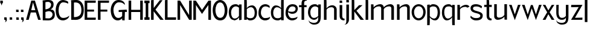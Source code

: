 SplineFontDB: 3.0
FontName: Hominin
FullName: Hominin
FamilyName: Hominin
Weight: Regular
Copyright: Copyright (c) 2018, y6nH
UComments: "2018-1-13: Created with FontForge (http://fontforge.org)"
Version: 001.000
ItalicAngle: 0
UnderlinePosition: -100
UnderlineWidth: 50
Ascent: 800
Descent: 200
InvalidEm: 0
LayerCount: 2
Layer: 0 0 "Back" 1
Layer: 1 0 "Fore" 0
XUID: [1021 337 1418023252 32656]
StyleMap: 0x0000
FSType: 0
OS2Version: 0
OS2_WeightWidthSlopeOnly: 0
OS2_UseTypoMetrics: 1
CreationTime: 1515866660
ModificationTime: 1517699837
PfmFamily: 17
TTFWeight: 400
TTFWidth: 5
LineGap: 90
VLineGap: 0
OS2TypoAscent: 0
OS2TypoAOffset: 1
OS2TypoDescent: 0
OS2TypoDOffset: 1
OS2TypoLinegap: 90
OS2WinAscent: 0
OS2WinAOffset: 1
OS2WinDescent: 0
OS2WinDOffset: 1
HheadAscent: 0
HheadAOffset: 1
HheadDescent: 0
HheadDOffset: 1
OS2Vendor: 'PfEd'
MarkAttachClasses: 1
DEI: 91125
LangName: 1033
Encoding: ISO8859-1
UnicodeInterp: none
NameList: AGL For New Fonts
DisplaySize: -48
AntiAlias: 1
FitToEm: 0
WinInfo: 0 12 11
BeginPrivate: 0
EndPrivate
Grid
487 0 m 5
 29 0 l 5
 29 799.685546875 l 5
 491 799.685546875 l 5
 486 709 l 5
 137 708.685546875 l 5
 137 418.685546875 l 5
 418 418.685546875 l 5
 418 337 l 5
 136 336.685546875 l 5
 137 90.685546875 l 5
 492 90.685546875 l 5
 487 0 l 5
EndSplineSet
TeXData: 1 0 0 346030 173015 115343 649069 1048576 115343 783286 444596 497025 792723 393216 433062 380633 303038 157286 324010 404750 52429 2506097 1059062 262144
BeginChars: 257 47

StartChar: n
Encoding: 110 110 0
Width: 649
VWidth: 0
Flags: W
HStem: 0 21G<60 168 481 589> 535 89<330 454.409>
VStem: 60 108<0 449.097 489 616> 481 108<0 510.534>
LayerCount: 2
Fore
SplineSet
168 489 m 1
 209 559 342 624 437 624 c 0
 552 624 589 542 589 497 c 2
 589 0 l 1
 481 0 l 1
 481 455 l 2
 481 482 468 535 389 535 c 0
 263 535 196 464 168 424 c 1
 168 0 l 1
 60 0 l 1
 60 619 l 1
 162 616 l 1
 168 489 l 1
EndSplineSet
Validated: 1
EndChar

StartChar: h
Encoding: 104 104 1
Width: 649
VWidth: 0
Flags: W
HStem: 0 21G<60 168 481 589> 535 81<303.036 445.387> 865 20G<60 162>
VStem: 60 108<0 458.019 487 882> 481 108<0 499.747>
LayerCount: 2
Fore
SplineSet
162 882 m 1
 168 750 l 1
 168 487 l 1
 204 548 307 616 399 616 c 0
 528 616 589 521 589 452 c 2
 589 0 l 1
 481 0 l 1
 481 455 l 2
 481 482 453 535 374 535 c 0
 252 535 193 469 168 429 c 1
 168 0 l 1
 60 0 l 1
 60 885 l 1
 162 882 l 1
EndSplineSet
Validated: 1
EndChar

StartChar: m
Encoding: 109 109 2
Width: 1069
VWidth: 0
Flags: W
HStem: 0 21G<60 168 481 589 901 1009> 535 89<330 454.473 748.533 874.473>
VStem: 60 108<0 448.726 489 616> 481 108<0 450.913 491 510.534> 901 108<0 510.534>
LayerCount: 2
Fore
SplineSet
588 484 m 1025,0,-1
168 424 m 1,1,-1
 168 0 l 1,2,-1
 60 0 l 1,3,-1
 60 619 l 1,4,-1
 162 616 l 1,5,-1
 168 489 l 1,6,-1
 209 560 342 624 437 624 c 0,9,-1
 553 624 589 542 589 497 c 2,12,-1
 589 491 l 1,13,-1
 632 561 763 624 857 624 c 0,16,-1
 973 624 1009 542 1009 497 c 2,19,-1
 1009 0 l 1,20,-1
 901 0 l 1,21,-1
 901 455 l 2,22,-1
 901 482 888 535 809 535 c 0,25,-1
 685 535 617 466 589 426 c 1,28,-1
 589 0 l 1,29,-1
 481 0 l 1,30,-1
 481 455 l 2,31,-1
 481 482 468 535 389 535 c 0,34,-1
 263 535 196 463 168 424 c 1,1,-1
EndSplineSet
Validated: 1
EndChar

StartChar: i
Encoding: 105 105 3
Width: 286
VWidth: 0
Flags: W
HStem: -13 70<202.705 258.734> 705 95<60 162>
VStem: 60 108<93.4491 616 705 800>
LayerCount: 2
Fore
SplineSet
162 800 m 1
 168 705 l 1
 60 705 l 1
 60 803 l 1
 162 800 l 1
60 180 m 6
 60 616 l 1
 168 616 l 1
 168 155 l 6
 168 77 232 57 269 57 c 5
 268 28 257 -13 257 -13 c 5
 256 -13 l 6
 159 -13 60 23 60 180 c 6
EndSplineSet
Validated: 1
EndChar

StartChar: o
Encoding: 111 111 4
Width: 612
VWidth: 0
Flags: W
HStem: -17 90<224.451 387.407> 550 85<225.632 390.661>
VStem: 16 101<198.526 427.256> 497 99<200.814 433.335>
LayerCount: 2
Fore
SplineSet
117 319 m 0
 117 175 195 73 307 73 c 0
 405 73 497 162 497 319 c 0
 497 455 419 550 307 550 c 0
 202 550 117 455 117 319 c 0
16 319 m 0
 16 491 146 635 306 635 c 0
 476 635 596 491 596 319 c 0
 596 121 456 -17 306 -17 c 0
 136 -17 16 141 16 319 c 0
EndSplineSet
Validated: 1
EndChar

StartChar: l
Encoding: 108 108 5
Width: 228
VWidth: 0
Flags: W
HStem: 0 21G<60 168> 865 20G<60 162>
VStem: 60 108<0 882>
LayerCount: 2
Fore
SplineSet
162 882 m 1
 168 750 l 5
 168 0 l 5
 60 0 l 5
 60 885 l 1
 162 882 l 1
EndSplineSet
Validated: 1
EndChar

StartChar: d
Encoding: 100 100 6
Width: 605
VWidth: 0
Flags: HW
HStem: -5 90<202.409 388.715> 539 77<199.103 323.582>
VStem: 15 96<190.73 433.775> 437 108<2 53 115.861 479.021 499 884>
LayerCount: 2
Fore
SplineSet
443 884 m 1
 545 887 l 1
 545 2 l 1
 437 2 l 1
 437 53 l 1
 398 13 351 -5 305 -5 c 0
 152 -5 15 73 15 326 c 0
 15 458 87 616 217 616 c 0
 218 616 219 616 220 616 c 0
 311 616 403 564 437 499 c 1
 437 752 l 1
 443 884 l 1
437 461 m 1
 410 486 344 539 265 539 c 0
 176 539 111 442 111 321 c 0
 111 109 222 85 305 85 c 0
 349 85 397 100 437 130 c 1
 437 461 l 1
EndSplineSet
EndChar

StartChar: p
Encoding: 112 112 7
Width: 635
VWidth: 0
Flags: W
HStem: -199 21G<60 162> -11 77<292.966 405.897> 536 91<219.398 409.528> 600 20G<60 165>
VStem: 60 108<-195 120 138.48 503.296 566 615> 494 96<174.957 435.358>
LayerCount: 2
Fore
SplineSet
162 -195 m 1xec
 60 -199 l 1
 60 620 l 1xdc
 165 615 l 1
 165 598 168 583 168 566 c 1
 207 606 254 627 300 627 c 0
 453 627 590 548 590 290 c 0
 590 147 518 -11 388 -11 c 0
 387 -11 386 -11 385 -11 c 0
 294 -11 201 55 168 120 c 1
 168 -63 l 1
 162 -195 l 1xec
300 536 m 0xec
 256 536 208 519 168 489 c 1
 168 158 l 1
 195 133 261 66 340 66 c 0
 429 66 494 163 494 295 c 0
 494 512 400 536 300 536 c 0xec
EndSplineSet
Validated: 1
EndChar

StartChar: q
Encoding: 113 113 8
Width: 635
VWidth: 0
Flags: W
HStem: -199 21G<473 575> -11 77<229.103 342.034> 536 91<225.472 415.602> 600 20G<470 575>
VStem: 45 96<175.394 435.358> 467 108<-195 120 138.48 503.296 566 615>
LayerCount: 2
Fore
SplineSet
473 -195 m 1xdc
 467 -63 l 1
 467 120 l 1
 434 55 341 -11 250 -11 c 0
 249 -11 248 -11 247 -11 c 0
 117 -11 45 148 45 290 c 0
 45 548 182 627 335 627 c 0xec
 381 627 428 606 467 566 c 1
 467 583 470 603 470 620 c 5
 575 615 l 1
 575 -199 l 1
 473 -195 l 1xdc
467 158 m 1
 467 489 l 1
 427 519 379 536 335 536 c 0
 235 536 141 512 141 295 c 0
 141 164 206 66 295 66 c 0
 374 66 440 133 467 158 c 1
EndSplineSet
Validated: 1
EndChar

StartChar: b
Encoding: 98 98 9
Width: 634
VWidth: 0
Flags: W
HStem: -10 91<219.398 409.528> 0 21G<60 168> 537 77<283.281 407.192> 866 20G<60 162>
VStem: 60 108<0 51 113.704 477.021 497 882> 494 96<180.369 431.775>
LayerCount: 2
Fore
SplineSet
162 882 m 1x7c
 168 750 l 1
 168 497 l 1
 202 562 296 614 388 614 c 0
 518 614 590 456 590 324 c 0
 590 69 453 -10 300 -10 c 0xbc
 254 -10 207 11 168 51 c 1
 168 34 168 17 168 0 c 1
 60 0 l 1
 60 886 l 1
 162 882 l 1x7c
168 459 m 1
 168 128 l 1
 208 98 256 81 300 81 c 0
 400 81 494 105 494 319 c 0
 494 440 429 537 340 537 c 0
 261 537 195 484 168 459 c 1
EndSplineSet
Validated: 1
EndChar

StartChar: c
Encoding: 99 99 10
Width: 536
VWidth: 0
Flags: W
HStem: -5 97<219.91 413.685> 531 91<228.674 407.686>
VStem: 25 102<193.823 410.734>
LayerCount: 2
Fore
SplineSet
488 470 m 1
 448 500 384 531 314 531 c 3
 204 531 127 444 127 288 c 3
 127 177 208 92 288 92 c 3
 464 92 507 143 507 143 c 1
 507 30 386 -5 298 -5 c 3
 175 -5 25 90 25 274 c 3
 25 524 170 622 314 622 c 3
 380 622 450 586 489 546 c 1
 488 470 l 1
489 546 m 1025
488 470 m 1025
EndSplineSet
Validated: 1
EndChar

StartChar: r
Encoding: 114 114 11
Width: 564
VWidth: 0
Flags: W
HStem: 0 21G<60 168> 535 86<311.013 456.005>
VStem: 60 108<0 459.774 490 616>
LayerCount: 2
Fore
SplineSet
468 501 m 1
 455 520 432 535 389 535 c 0
 254 535 193 471 168 431 c 1
 168 0 l 1
 60 0 l 1
 60 619 l 1
 162 616 l 1
 168 490 l 1
 207 560 327 621 409 621 c 0
 492 621 536 589 562 541 c 1
 468 501 l 1
EndSplineSet
Validated: 1
EndChar

StartChar: a
Encoding: 97 97 12
Width: 611
VWidth: 0
Flags: W
HStem: -7 77<198.019 325.918> -1 21G<449 551> 536 91<231.395 391.602>
VStem: 21 96<174.152 409.665> 443 108<2 121 135.962 503.296 566 617>
LayerCount: 2
Fore
SplineSet
224 -7 m 31xb8
 82 -7 21 156 21 293 c 0
 21 483 110 627 311 627 c 0
 357 627 404 606 443 566 c 1
 443 583 443 600 443 617 c 1
 551 617 l 1
 551 -1 l 1x78
 449 2 l 1
 444 121 l 1
 411 52 323 -7 224 -7 c 31xb8
443 156 m 1
 443 489 l 1
 403 519 355 536 311 536 c 0
 211 536 117 448 117 298 c 0
 117 167 171 70 271 70 c 4xb8
 350 70 416 128 443 156 c 1
EndSplineSet
Validated: 1
EndChar

StartChar: j
Encoding: 106 106 13
Width: 231
VWidth: 0
Flags: W
HStem: -202 5<-9.27832 -3.91858> 705 99<63 165>
VStem: 63 108<-94.9104 616 705 804>
LayerCount: 2
Fore
SplineSet
165 804 m 1
 171 705 l 1
 63 705 l 1
 63 807 l 1
 165 804 l 1
171 0 m 6
 171 -107 100 -202 -9 -202 c 4
 -15 -202 -17 -197 -15 -197 c 4
 7 -197 63 -181 63 -44 c 4
 63 176 63 396 63 616 c 1
 171 616 l 1
 171 0 l 6
EndSplineSet
Validated: 1
EndChar

StartChar: t
Encoding: 116 116 14
Width: 412
VWidth: 0
Flags: W
HStem: -2 74<290.752 343.542> 523 93<45 145 253 357> 784 20G<145 247>
VStem: 145 108<109.295 527 616 801>
LayerCount: 2
Fore
SplineSet
247 801 m 1
 253 669 l 1
 253 616 l 1
 357 616 l 1
 357 523 l 1
 253 528 l 1
 253 170 l 2
 253 92 317 72 354 72 c 1
 353 43 342 -2 342 -2 c 1
 340 -2 l 2
 244 -2 145 28 145 195 c 2
 145 527 l 1
 45 523 l 1
 45 616 l 1
 145 616 l 1
 145 804 l 1
 247 801 l 1
EndSplineSet
Validated: 1
EndChar

StartChar: f
Encoding: 102 102 15
Width: 385
VWidth: 0
Flags: WO
HStem: 1 21G<134 242> 529 86<31 134 242 343> 800 81<271.953 348.624>
VStem: 134 108<1 534 615 770.598>
LayerCount: 2
Fore
SplineSet
134 685 m 2
 134 852 249 881 346 881 c 2
 348 881 l 1
 348 881 353 829 354 800 c 1
 317 800 242 793 242 710 c 2
 242 615 l 1
 343 615 l 1
 343 529 l 1
 242 534 l 1
 242 1 l 1
 134 1 l 1
 134 534 l 1
 31 529 l 1
 31 615 l 1
 134 615 l 1
 134 685 l 2
EndSplineSet
Validated: 1
EndChar

StartChar: v
Encoding: 118 118 16
Width: 524
VWidth: 0
Flags: W
HStem: 599 20G<31.4688 132 393 492.594>
LayerCount: 2
Fore
SplineSet
393 616 m 1
 500 619 l 1
 263 -21 l 1
 24 619 l 1
 132 616 l 1
 263 220 l 1
 393 616 l 1
EndSplineSet
Validated: 1
EndChar

StartChar: s
Encoding: 115 115 17
Width: 562
VWidth: 0
Flags: W
HStem: -5 97<145.9 388.496> 531 94<158.607 377.804>
VStem: 29 102<412.507 505.528> 434 101<128.312 222.536>
LayerCount: 2
Fore
SplineSet
505 535 m 1
 501 512 492 482 482 458 c 1
 482 458 409 531 275 531 c 3
 185 531 131 521 131 450 c 3
 131 385 271 365 317 350 c 0
 367 334 535 310 535 192 c 3
 535 70 451 -5 253 -5 c 3
 99 -5 24 114 24 114 c 1
 27 149 30 147 39 186 c 1
 39 186 103 92 249 92 c 3
 315 92 434 94 434 181 c 3
 434 255 268 275 229 287 c 0
 185 301 29 321 29 469 c 3
 29 534 79 625 251 625 c 3
 404 625 505 535 505 535 c 1
EndSplineSet
Validated: 1
EndChar

StartChar: u
Encoding: 117 117 18
Width: 648
VWidth: 0
Flags: W
HStem: 0 89<194.346 319> 604 20G<60 167 481 588>
VStem: 60 107<114.296 624> 481 107<8 135 174.366 624>
LayerCount: 2
Fore
SplineSet
481 135 m 1
 440 64 307 0 212 0 c 0
 96 0 60 82 60 127 c 2
 60 624 l 1
 167 624 l 1
 167 169 l 2
 167 142 181 89 260 89 c 0
 386 89 453 160 481 199 c 1
 481 624 l 1
 588 624 l 1
 588 5 l 1
 487 8 l 1
 481 135 l 1
EndSplineSet
Validated: 1
EndChar

StartChar: w
Encoding: 119 119 19
Width: 881
VWidth: 0
Flags: W
HStem: 599 20G<39.5472 143 739 841.547>
LayerCount: 2
Fore
SplineSet
403 611 m 1025,0,-1
403 611 m 1,1,-1
 479 611 l 1,2,-1
 612 216 l 1,3,-1
 739 616 l 1,4,-1
 849 619 l 1,5,-1
 612 -17 l 1,6,-1
 438 471 l 1,7,-1
 272 -17 l 1,8,-1
 32 619 l 1,9,-1
 143 616 l 1,10,-1
 272 216 l 1,11,-1
 403 611 l 1,1,-1
EndSplineSet
Validated: 1
EndChar

StartChar: g
Encoding: 103 103 20
Width: 616
VWidth: 0
Flags: W
HStem: -203 72<174.437 366.832> -1 78<201.485 361.16> 536 91<236.395 396.602>
VStem: 26 96<175.135 409.665> 54 4<-25.7746 -11.0022> 448 107<-34.1335 121 136.711 503.296 566 617>
LayerCount: 2
Fore
SplineSet
448 566 m 1xf4
 448 583 448 600 448 617 c 1
 556 617 l 1
 556 617 555 357 555 127 c 3
 555 -103 463 -203 278 -203 c 3
 154 -203 54 -121 54 -16 c 3
 54 -14 57 -11 58 -11 c 1
 58 -12 l 2xec
 58 -78 170 -131 273 -131 c 3
 373 -131 447 -80 447 38 c 5
 449 121 l 1
 405 30 340 -1 274 -1 c 0
 152 -1 26 123 26 293 c 0
 26 483 115 627 316 627 c 0
 362 627 409 606 448 566 c 1xf4
448 156 m 1
 448 489 l 1
 408 519 360 536 316 536 c 0
 216 536 122 448 122 298 c 0xf4
 122 167 176 77 276 77 c 0
 355 77 421 128 448 156 c 1
EndSplineSet
Validated: 1
EndChar

StartChar: k
Encoding: 107 107 21
Width: 584
VWidth: 0
Flags: W
HStem: 0 21G<60 168 412.158 568> 865 20G<60 162>
VStem: 60 108<0 349 411 882>
LayerCount: 2
Fore
SplineSet
506 616 m 1
 256 382 l 1
 568 0 l 1
 427 0 l 1
 168 349 l 1
 168 0 l 1
 60 0 l 1
 60 885 l 1
 162 882 l 1
 168 750 l 1
 168 411 l 1
 364 616 l 1
 506 616 l 1
EndSplineSet
Validated: 1
EndChar

StartChar: e
Encoding: 101 101 22
Width: 548
VWidth: 0
Flags: W
HStem: -5 94<215.91 404.69> 246 84<200.439 382.941> 531 91<224.323 396.439>
VStem: 21 102<193.475 407.982> 437 91<378.466 492.491>
LayerCount: 2
Fore
SplineSet
437 435 m 0
 437 517 356 531 310 531 c 0
 215 531 144 466 127 348 c 1
 200 334 273 330 296 330 c 0
 400 330 437 392 437 435 c 0
124 315 m 1
 123 306 123 297 123 288 c 0
 123 177 204 89 284 89 c 0
 460 89 518 145 518 145 c 5
 518 43 382 -5 294 -5 c 0
 171 -5 21 90 21 274 c 0
 21 524 166 622 310 622 c 0
 398 622 528 587 528 450 c 0
 528 395 499 246 297 246 c 0
 232 246 170 276 124 315 c 1
EndSplineSet
Validated: 1
EndChar

StartChar: x
Encoding: 120 120 23
Width: 518
VWidth: 0
Flags: W
HStem: 0 21G<14 144.087 376 504> 599 20G<31.8182 128 390 485.403>
LayerCount: 2
Fore
SplineSet
390 614 m 1
 498 619 l 1
 304 311 l 1
 504 0 l 1
 388 0 l 1
 250 230 l 1
 134 0 l 1
 14 0 l 1
 202 311 l 1
 20 619 l 1
 128 616 l 1
 250 389 l 1
 390 614 l 1
EndSplineSet
Validated: 1
EndChar

StartChar: y
Encoding: 121 121 24
Width: 618
VWidth: 0
Flags: W
HStem: -203 72<177.437 382.968> -1 82<219.56 385.269> 600 20G<54 153.689>
VStem: 54 95<171.536 614> 57 4<-25.7746 -11.0022> 451 107<-44.2561 121 136.688 617>
LayerCount: 2
Fore
SplineSet
54 614 m 1xf4
 154 620 l 1
 154 620 149 362 149 298 c 0xf4
 149 186 188 81 284 81 c 3
 397 81 424 133 451 161 c 1
 451 617 l 1
 559 617 l 1
 559 617 558 357 558 127 c 3
 558 -103 488 -203 281 -203 c 3
 157 -203 57 -121 57 -16 c 3
 57 -14 60 -11 61 -11 c 1
 61 -12 l 2xec
 61 -78 173 -131 276 -131 c 3
 376 -131 452 -99 452 37 c 2
 452 121 l 2
 452 18 349 -1 282 -1 c 3
 122 -1 54 123 54 293 c 2
 54 614 l 1xf4
EndSplineSet
Validated: 1
EndChar

StartChar: z
Encoding: 122 122 25
Width: 554
VWidth: 0
Flags: W
HStem: 0 92<241.75 508> 0 84<203 474.25> 520 96<48 358>
LayerCount: 2
Fore
SplineSet
48 616 m 1x60
 514 619 l 1
 203 84 l 1x60
 513 92 l 1
 508 0 l 1xa0
 40 0 l 1
 358 526 l 1
 43 520 l 1
 48 616 l 1x60
EndSplineSet
Validated: 1
EndChar

StartChar: space
Encoding: 32 32 26
Width: 488
VWidth: 0
Flags: W
LayerCount: 2
Fore
Validated: 1
EndChar

StartChar: comma
Encoding: 44 44 27
Width: 220
VWidth: 0
Flags: HW
HStem: 3 95<50.0451 86>
VStem: 50 108<3 97.9578>
LayerCount: 2
Fore
SplineSet
149 98 m 1
 149 98 158 40 158 3 c 1
 158 -45 128.08203125 -98 73 -98 c 0
 73 -98 107.041015625 -73.279296875 107.041015625 -43.72265625 c 3
 107.041015625 -6 84 0 84 0 c 0
 84 0 80.0625 3 72.029296875 3 c 3
 64.6865234375 3 50 0 50 0 c 1
 50 101 l 1
 149 98 l 1
EndSplineSet
EndChar

StartChar: period
Encoding: 46 46 28
Width: 296
VWidth: 0
Flags: HW
HStem: 3 95<50 152>
VStem: 50 108<3 98>
LayerCount: 2
Fore
SplineSet
152 98 m 1
 156 3 l 1
 50 3 l 1
 50 101 l 1
 152 98 l 1
EndSplineSet
EndChar

StartChar: bar
Encoding: 124 124 29
Width: 228
VWidth: 0
Flags: W
VStem: 60 108<-93 882>
LayerCount: 2
Fore
SplineSet
168 882 m 1
 168 588 168 201 168 -93 c 5
 132 -93 96 -93 60 -93 c 5
 60 882 l 1
 168 882 l 1
EndSplineSet
Validated: 1
EndChar

StartChar: I
Encoding: 73 73 30
Width: 269
VWidth: 0
Flags: W
HStem: 0 104<28 81 189 241> 696 104<28 81 189 241>
VStem: 28 213<0 104 696 800> 81 108<104 696>
LayerCount: 2
Fore
SplineSet
189 696 m 5xd0
 189 104 l 1xd0
 241 108 l 1
 241 0 l 1xe0
 189 0 l 1
 81 0 l 1xd0
 28 0 l 1
 28 108 l 1xe0
 81 104 l 1
 81 696 l 5xd0
 28 692 l 1
 28 800 l 1xe0
 81 800 l 1
 189 800 l 1xd0
 241 800 l 1
 241 692 l 1xe0
 189 696 l 5xd0
EndSplineSet
Validated: 1
EndChar

StartChar: H
Encoding: 72 72 31
Width: 668
VWidth: 0
Flags: W
HStem: 0 21G<49 157 529 637> 328 91<157 529> 780 20G<49 157 529 637>
VStem: 49 108<0 328 419 800> 529 108<0 328 419 800>
LayerCount: 2
Fore
SplineSet
529 328 m 1
 156 328 l 1
 157 0 l 1
 49 0 l 1
 49 800 l 1
 157 800 l 1
 157 419 l 1
 529 419 l 1
 529 800 l 1
 637 800 l 1
 637 0 l 1
 529 0 l 1
 529 328 l 1
EndSplineSet
Validated: 1
EndChar

StartChar: A
Encoding: 65 65 32
Width: 664
VWidth: 0
Flags: W
HStem: 0 21G<30 143.621 523.725 638> 306 94<244 412> 780 20G<240.6 402.05>
LayerCount: 2
Fore
SplineSet
434 306 m 1
 224 306 l 1
 138 0 l 1
 30 0 l 1
 246 800 l 1
 396 800 l 1
 638 0 l 1
 530 0 l 1
 434 306 l 1
318 725 m 1
 244 400 l 1
 412 400 l 1
 318 725 l 1
EndSplineSet
Validated: 1
EndChar

StartChar: B
Encoding: 66 66 33
Width: 574
VWidth: 0
Flags: W
HStem: -5 85<100.57 373.645> 727 78<156.223 336.977>
VStem: 45 111<83.7383 336.786 435 718.535> 391 103<540.387 679.101> 451 94<159.41 302.723>
LayerCount: 2
Fore
SplineSet
156 435 m 1xf0
 156 435 391 443 391 623 c 3
 391 692 310 727 274 727 c 3
 218 727 156 715 156 715 c 1
 156 435 l 1xf0
156 85 m 1
 156 85 229 80 299 80 c 3
 379 80 451 153 451 227 c 3xe8
 451 324 376 362 293 362 c 3
 253 362 156 330 156 330 c 1
 156 85 l 1
365 428 m 1
 479 427 545 378 545 216 c 3xe8
 545 36 383 -5 290 -5 c 3
 165 -5 45 0 45 0 c 1
 45 104 l 1
 45 696 l 1
 39 787 l 1
 155 800 l 1
 168 803 244 805 281 805 c 3
 401 805 494 765 494 625 c 3xf0
 494 478 365 428 365 428 c 1
EndSplineSet
Validated: 1
EndChar

StartChar: D
Encoding: 68 68 34
Width: 587
VWidth: 0
Flags: W
HStem: 0 111<162 302.439> 701 102<160.037 331.179>
VStem: 49 113<111 698.938> 470 100<259.579 539.32>
LayerCount: 2
Fore
SplineSet
161 694 m 9
 162 111 l 1
 438 111 470 276 470 382 c 3
 470 574 402 701 223 701 c 3
 176 701 161 694 161 694 c 9
227 -3 m 3
 207 -3 157 0 157 0 c 1
 49 0 l 1
 49 690 l 1
 40 793 l 1
 159 800 l 1
 159 800 246 803 264 803 c 3
 427 803 570 666 570 403 c 3
 570 166 473 -3 227 -3 c 3
EndSplineSet
Validated: 1
EndChar

StartChar: C
Encoding: 67 67 35
Width: 590
VWidth: 0
Flags: W
HStem: -5 103<232.844 409.774> 711 97<240.603 418.511>
VStem: 6 120<247.542 547.986>
LayerCount: 2
Fore
SplineSet
522 656 m 1
 482 686 383 711 313 711 c 3
 186 711 126 545 126 407 c 3
 126 306 149 98 312 98 c 3
 492 98 566 192 566 192 c 1
 566 191 l 0
 566 64 394 -5 306 -5 c 3
 91 -5 6 187 6 406 c 3
 6 629 135 808 303 808 c 3
 369 808 484 772 523 732 c 1
 522 656 l 1
523 732 m 1025
522 656 m 1025
EndSplineSet
Validated: 1
EndChar

StartChar: O
Encoding: 79 79 36
Width: 671
VWidth: 0
Flags: W
HStem: -5 106<266.763 418.135> 708 100<264.548 407.194>
VStem: 30 114<267.221 545.512> 528 113<248.538 545.512>
LayerCount: 2
Fore
SplineSet
336 708 m 3
 200 708 144 533 144 407 c 3
 144 305 186 101 342 101 c 3
 505 101 528 305 528 407 c 3
 528 533 470 708 336 708 c 3
336 808 m 3
 508 808 641 632 641 406 c 3
 641 190 557 -5 342 -5 c 3
 130 -5 30 190 30 406 c 3
 30 632 165 808 336 808 c 3
EndSplineSet
Validated: 1
EndChar

StartChar: N
Encoding: 78 78 37
Width: 788
VWidth: 0
Flags: W
HStem: 782 20G<29 135 653 759>
VStem: 29 108<2 619> 651 108<2 619>
LayerCount: 2
Fore
SplineSet
388 415 m 1
 653 798 l 1
 759 802 l 1
 759 -2 l 1
 651 2 l 1
 651 619 l 1
 388 248 l 1
 137 619 l 5
 137 2 l 1
 29 -2 l 1
 29 802 l 1
 135 798 l 1
 388 415 l 1
EndSplineSet
Validated: 1
EndChar

StartChar: E
Encoding: 69 69 38
Width: 541
VWidth: 0
Flags: W
HStem: 0 91<137 487> 337 82<137 418> 709 91<137 486>
VStem: 29 108<91 337 419 709>
LayerCount: 2
Fore
SplineSet
487 0 m 1
 29 0 l 1
 29 800 l 1
 491 800 l 1
 486 709 l 1
 137 709 l 1
 137 419 l 1
 418 419 l 1
 418 337 l 1
 136 337 l 1
 137 91 l 1
 492 91 l 1
 487 0 l 1
EndSplineSet
Validated: 1
EndChar

StartChar: F
Encoding: 70 70 39
Width: 538
VWidth: 0
Flags: W
HStem: 0 21G<29 137> 336 83<137 418> 709 91<137 486>
VStem: 29 108<0 336 419 709>
LayerCount: 2
Fore
SplineSet
137 709 m 1
 137 419 l 1
 418 419 l 1
 418 336 l 1
 136 336 l 1
 137 0 l 1
 29 0 l 1
 29 800 l 1
 491 800 l 5
 486 709 l 1
 137 709 l 1
EndSplineSet
Validated: 1
EndChar

StartChar: G
Encoding: 71 71 40
Width: 707
VWidth: 0
Flags: W
HStem: -5 103<243.744 395.661> 328 100<596 671.42> 328 81<338 460.684> 711 97<263.74 455.883>
VStem: 9 112<272.441 531.6> 482 114<149.593 333> 482 102<3 82 149.593 191.75>
LayerCount: 2
Fore
SplineSet
584 -6 m 17xba
 482 3 l 1
 482 82 l 1xba
 482 82 414 -5 303 -5 c 3
 49 -5 9 282 9 406 c 3
 9 616 141 808 323 808 c 3
 535 808 594 684 594 634 c 0
 591 614 l 1
 507 693 470 711 335 711 c 3
 219 711 121 558 121 411 c 3
 121 291 174 98 316 98 c 3
 439 98 482 176 482 176 c 1
 483 334 l 1
 338 328 l 1
 338 409 l 1xbc
 671 428 l 1xdc
 677 328 l 25
 596 333 l 1xbc
 584 -6 l 17xba
EndSplineSet
Validated: 1
EndChar

StartChar: M
Encoding: 77 77 41
Width: 686
VWidth: 0
Flags: W
HStem: 0 21G<518.857 637> 780 20G<49 167.392 529 637>
VStem: 49 108<2 616> 528 109<198 798>
LayerCount: 2
Fore
SplineSet
531 0 m 1
 157 616 l 1
 157 2 l 1
 49 -2 l 1
 49 800 l 1
 155 800 l 1
 528 198 l 1
 529 798 l 1
 637 802 l 1
 637 0 l 1
 602 0 566 0 531 0 c 1
EndSplineSet
Validated: 1
EndChar

StartChar: L
Encoding: 76 76 42
Width: 510
VWidth: 0
Flags: W
HStem: 0 102<137 487> 783 20G<29 136.029>
VStem: 29 108<102 798>
LayerCount: 2
Fore
SplineSet
29 798 m 25
 136 803 l 25
 137 102 l 25
 492 102 l 25
 487 0 l 25
 29 0 l 25
 29 798 l 25
EndSplineSet
Validated: 1
EndChar

StartChar: K
Encoding: 75 75 43
Width: 566
VWidth: 0
Flags: W
HStem: 0 21G<29 136 396.046 551> 787 20G<29 137.123>
VStem: 29 107<0 346 481 799>
LayerCount: 2
Fore
SplineSet
29 799 m 25
 137 807 l 1
 139 481 l 1
 391 797 l 1
 505 797 l 1
 212 414 l 1
 551 0 l 1
 412 0 l 25
 136 346 l 25
 136 0 l 25
 29 0 l 25
 29 799 l 25
EndSplineSet
Validated: 1
EndChar

StartChar: quotesingle
Encoding: 39 39 44
Width: 132
VWidth: 0
Flags: HW
HStem: 3 95<12.0451 48>
VStem: 12 108<3 97.9578>
LayerCount: 2
Fore
SplineSet
118 797 m 1
 118 797 120 740 120 703 c 1
 90.5927734375 703 82 647 82 647 c 1
 82 647 74 603 68 603 c 0
 61 603 52 647 52 647 c 1
 52 647 42 699 12 699 c 1
 12 801 l 1
 118 797 l 1
EndSplineSet
EndChar

StartChar: semicolon
Encoding: 59 59 45
Width: 196
VWidth: 0
Flags: HW
HStem: 3 95<26.0451 62>
VStem: 26 108<3 97.9578>
LayerCount: 2
Fore
SplineSet
118 417 m 5
 123 322 l 5
 18 322 l 5
 16 420 l 5
 118 417 l 5
125 98 m 5
 125 98 134 40 134 3 c 5
 134 -45 104.08203125 -98 49 -98 c 4
 49 -98 83.041015625 -73.279296875 83.041015625 -43.72265625 c 7
 83.041015625 -6 60 0 60 0 c 4
 60 0 56.0625 3 48.029296875 3 c 7
 40.6865234375 3 26 0 26 0 c 5
 24 101 l 5
 125 98 l 5
EndSplineSet
EndChar

StartChar: colon
Encoding: 58 58 46
Width: 196
VWidth: 0
Flags: HW
LayerCount: 2
Fore
SplineSet
118 417 m 1
 123 322 l 1
 18 322 l 1
 16 420 l 1
 118 417 l 1
125 98 m 1
 134 0 l 25
 26 0 l 1
 24 101 l 1
 125 98 l 1
EndSplineSet
EndChar
EndChars
EndSplineFont
